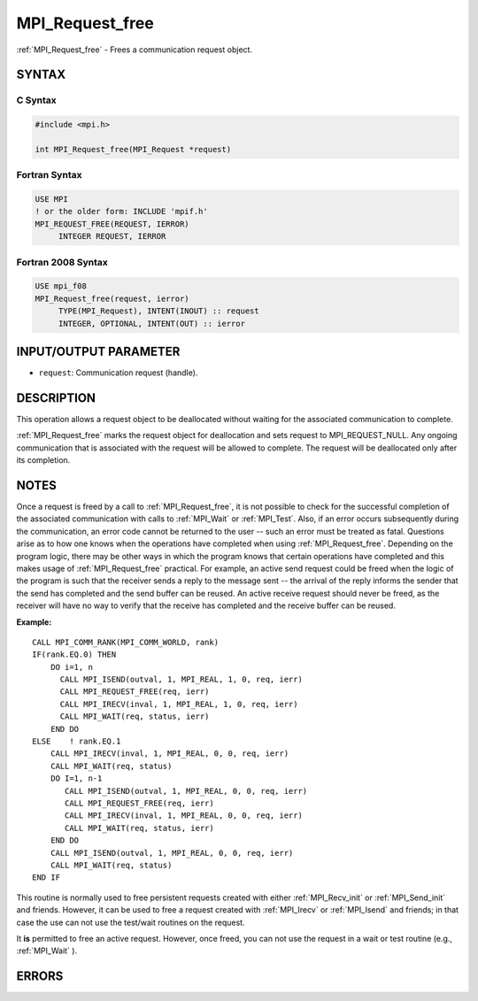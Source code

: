 .. _mpi_request_free:


MPI_Request_free
================

.. include_body

:ref:`MPI_Request_free` - Frees a communication request object.


SYNTAX
------


C Syntax
^^^^^^^^

.. code-block:: c

   #include <mpi.h>

   int MPI_Request_free(MPI_Request *request)


Fortran Syntax
^^^^^^^^^^^^^^

.. code-block:: fortran

   USE MPI
   ! or the older form: INCLUDE 'mpif.h'
   MPI_REQUEST_FREE(REQUEST, IERROR)
   	INTEGER	REQUEST, IERROR


Fortran 2008 Syntax
^^^^^^^^^^^^^^^^^^^

.. code-block:: fortran

   USE mpi_f08
   MPI_Request_free(request, ierror)
   	TYPE(MPI_Request), INTENT(INOUT) :: request
   	INTEGER, OPTIONAL, INTENT(OUT) :: ierror


INPUT/OUTPUT PARAMETER
----------------------
* ``request``: Communication request (handle).

DESCRIPTION
-----------

This operation allows a request object to be deallocated without waiting
for the associated communication to complete.

:ref:`MPI_Request_free` marks the request object for deallocation and sets
request to MPI_REQUEST_NULL. Any ongoing communication that is
associated with the request will be allowed to complete. The request
will be deallocated only after its completion.


NOTES
-----

Once a request is freed by a call to :ref:`MPI_Request_free`, it is not
possible to check for the successful completion of the associated
communication with calls to :ref:`MPI_Wait` or :ref:`MPI_Test`. Also, if an error
occurs subsequently during the communication, an error code cannot be
returned to the user -- such an error must be treated as fatal.
Questions arise as to how one knows when the operations have completed
when using :ref:`MPI_Request_free`. Depending on the program logic, there may
be other ways in which the program knows that certain operations have
completed and this makes usage of :ref:`MPI_Request_free` practical. For
example, an active send request could be freed when the logic of the
program is such that the receiver sends a reply to the message sent --
the arrival of the reply informs the sender that the send has completed
and the send buffer can be reused. An active receive request should
never be freed, as the receiver will have no way to verify that the
receive has completed and the receive buffer can be reused.

**Example:**

::

       CALL MPI_COMM_RANK(MPI_COMM_WORLD, rank)
       IF(rank.EQ.0) THEN
           DO i=1, n
             CALL MPI_ISEND(outval, 1, MPI_REAL, 1, 0, req, ierr)
             CALL MPI_REQUEST_FREE(req, ierr)
             CALL MPI_IRECV(inval, 1, MPI_REAL, 1, 0, req, ierr)
             CALL MPI_WAIT(req, status, ierr)
           END DO
       ELSE    ! rank.EQ.1
           CALL MPI_IRECV(inval, 1, MPI_REAL, 0, 0, req, ierr)
           CALL MPI_WAIT(req, status)
           DO I=1, n-1
              CALL MPI_ISEND(outval, 1, MPI_REAL, 0, 0, req, ierr)
              CALL MPI_REQUEST_FREE(req, ierr)
              CALL MPI_IRECV(inval, 1, MPI_REAL, 0, 0, req, ierr)
              CALL MPI_WAIT(req, status, ierr)
           END DO
           CALL MPI_ISEND(outval, 1, MPI_REAL, 0, 0, req, ierr)
           CALL MPI_WAIT(req, status)
       END IF

This routine is normally used to free persistent requests created with
either :ref:`MPI_Recv_init` or :ref:`MPI_Send_init` and friends. However, it can
be used to free a request created with :ref:`MPI_Irecv` or :ref:`MPI_Isend` and
friends; in that case the use can not use the test/wait routines on the
request.

It **is** permitted to free an active request. However, once freed, you
can not use the request in a wait or test routine (e.g., :ref:`MPI_Wait` ).


ERRORS
------

.. include ../ERRORS.rst

.. seealso::
   * :ref:`MPI_Isend`
   * :ref:`MPI_Irecv`
   * :ref:`MPI_Issend`
   * :ref:`MPI_Ibsend`
   * :ref:`MPI_Irsend`
   * :ref:`MPI_Recv_init`
   * :ref:`MPI_Send_init`
   * :ref:`MPI_Ssend_init`
   * :ref:`MPI_Rsend_init`
   * :ref:`MPI_Test`
   * :ref:`MPI_Wait`
   * :ref:`MPI_Waitall`
   * :ref:`MPI_Waitany`
   * :ref:`MPI_Waitsome`
   * :ref:`MPI_Testall`
   * :ref:`MPI_Testany`
   * :ref:`MPI_Testsome`

